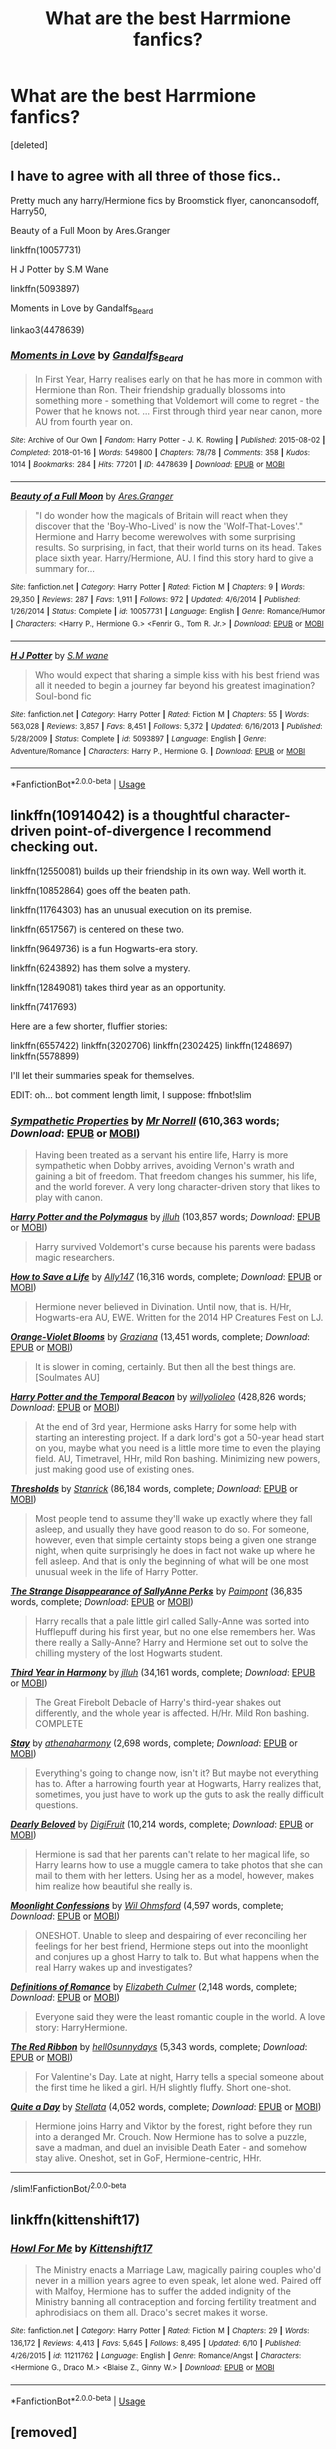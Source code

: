 #+TITLE: What are the best Harrmione fanfics?

* What are the best Harrmione fanfics?
:PROPERTIES:
:Score: 0
:DateUnix: 1592363737.0
:DateShort: 2020-Jun-17
:FlairText: Request
:END:
[deleted]


** I have to agree with all three of those fics..

Pretty much any harry/Hermione fics by Broomstick flyer, canoncansodoff, Harry50,

Beauty of a Full Moon by Ares.Granger

linkffn(10057731)

H J Potter by S.M Wane

linkffn(5093897)

Moments in Love by Gandalfs_Beard

linkao3(4478639)
:PROPERTIES:
:Author: reddog44mag
:Score: 2
:DateUnix: 1592367623.0
:DateShort: 2020-Jun-17
:END:

*** [[https://archiveofourown.org/works/4478639][*/Moments in Love/*]] by [[https://www.archiveofourown.org/users/Gandalfs_Beard/pseuds/Gandalfs_Beard][/Gandalfs_Beard/]]

#+begin_quote
  In First Year, Harry realises early on that he has more in common with Hermione than Ron. Their friendship gradually blossoms into something more - something that Voldemort will come to regret - the Power that he knows not. ... First through third year near canon, more AU from fourth year on.
#+end_quote

^{/Site/:} ^{Archive} ^{of} ^{Our} ^{Own} ^{*|*} ^{/Fandom/:} ^{Harry} ^{Potter} ^{-} ^{J.} ^{K.} ^{Rowling} ^{*|*} ^{/Published/:} ^{2015-08-02} ^{*|*} ^{/Completed/:} ^{2018-01-16} ^{*|*} ^{/Words/:} ^{549800} ^{*|*} ^{/Chapters/:} ^{78/78} ^{*|*} ^{/Comments/:} ^{358} ^{*|*} ^{/Kudos/:} ^{1014} ^{*|*} ^{/Bookmarks/:} ^{284} ^{*|*} ^{/Hits/:} ^{77201} ^{*|*} ^{/ID/:} ^{4478639} ^{*|*} ^{/Download/:} ^{[[https://archiveofourown.org/downloads/4478639/Moments%20in%20Love.epub?updated_at=1585573895][EPUB]]} ^{or} ^{[[https://archiveofourown.org/downloads/4478639/Moments%20in%20Love.mobi?updated_at=1585573895][MOBI]]}

--------------

[[https://www.fanfiction.net/s/10057731/1/][*/Beauty of a Full Moon/*]] by [[https://www.fanfiction.net/u/5038467/Ares-Granger][/Ares.Granger/]]

#+begin_quote
  "I do wonder how the magicals of Britain will react when they discover that the 'Boy-Who-Lived' is now the 'Wolf-That-Loves'." Hermione and Harry become werewolves with some surprising results. So surprising, in fact, that their world turns on its head. Takes place sixth year. Harry/Hermione, AU. I find this story hard to give a summary for...
#+end_quote

^{/Site/:} ^{fanfiction.net} ^{*|*} ^{/Category/:} ^{Harry} ^{Potter} ^{*|*} ^{/Rated/:} ^{Fiction} ^{M} ^{*|*} ^{/Chapters/:} ^{9} ^{*|*} ^{/Words/:} ^{29,350} ^{*|*} ^{/Reviews/:} ^{287} ^{*|*} ^{/Favs/:} ^{1,911} ^{*|*} ^{/Follows/:} ^{972} ^{*|*} ^{/Updated/:} ^{4/6/2014} ^{*|*} ^{/Published/:} ^{1/26/2014} ^{*|*} ^{/Status/:} ^{Complete} ^{*|*} ^{/id/:} ^{10057731} ^{*|*} ^{/Language/:} ^{English} ^{*|*} ^{/Genre/:} ^{Romance/Humor} ^{*|*} ^{/Characters/:} ^{<Harry} ^{P.,} ^{Hermione} ^{G.>} ^{<Fenrir} ^{G.,} ^{Tom} ^{R.} ^{Jr.>} ^{*|*} ^{/Download/:} ^{[[http://www.ff2ebook.com/old/ffn-bot/index.php?id=10057731&source=ff&filetype=epub][EPUB]]} ^{or} ^{[[http://www.ff2ebook.com/old/ffn-bot/index.php?id=10057731&source=ff&filetype=mobi][MOBI]]}

--------------

[[https://www.fanfiction.net/s/5093897/1/][*/H J Potter/*]] by [[https://www.fanfiction.net/u/1521716/S-M-wane][/S.M wane/]]

#+begin_quote
  Who would expect that sharing a simple kiss with his best friend was all it needed to begin a journey far beyond his greatest imagination? Soul-bond fic
#+end_quote

^{/Site/:} ^{fanfiction.net} ^{*|*} ^{/Category/:} ^{Harry} ^{Potter} ^{*|*} ^{/Rated/:} ^{Fiction} ^{M} ^{*|*} ^{/Chapters/:} ^{55} ^{*|*} ^{/Words/:} ^{563,028} ^{*|*} ^{/Reviews/:} ^{3,857} ^{*|*} ^{/Favs/:} ^{8,451} ^{*|*} ^{/Follows/:} ^{5,372} ^{*|*} ^{/Updated/:} ^{6/16/2013} ^{*|*} ^{/Published/:} ^{5/28/2009} ^{*|*} ^{/Status/:} ^{Complete} ^{*|*} ^{/id/:} ^{5093897} ^{*|*} ^{/Language/:} ^{English} ^{*|*} ^{/Genre/:} ^{Adventure/Romance} ^{*|*} ^{/Characters/:} ^{Harry} ^{P.,} ^{Hermione} ^{G.} ^{*|*} ^{/Download/:} ^{[[http://www.ff2ebook.com/old/ffn-bot/index.php?id=5093897&source=ff&filetype=epub][EPUB]]} ^{or} ^{[[http://www.ff2ebook.com/old/ffn-bot/index.php?id=5093897&source=ff&filetype=mobi][MOBI]]}

--------------

*FanfictionBot*^{2.0.0-beta} | [[https://github.com/tusing/reddit-ffn-bot/wiki/Usage][Usage]]
:PROPERTIES:
:Author: FanfictionBot
:Score: 1
:DateUnix: 1592367640.0
:DateShort: 2020-Jun-17
:END:


** linkffn(10914042) is a thoughtful character-driven point-of-divergence I recommend checking out.

linkffn(12550081) builds up their friendship in its own way. Well worth it.

linkffn(10852864) goes off the beaten path.

linkffn(11764303) has an unusual execution on its premise.

linkffn(6517567) is centered on these two.

linkffn(9649736) is a fun Hogwarts-era story.

linkffn(6243892) has them solve a mystery.

linkffn(12849081) takes third year as an opportunity.

linkffn(7417693)

Here are a few shorter, fluffier stories:

linkffn(6557422) linkffn(3202706) linkffn(2302425) linkffn(1248697) linkffn(5578899)

I'll let their summaries speak for themselves.

EDIT: oh... bot comment length limit, I suppose: ffnbot!slim
:PROPERTIES:
:Author: adgnatum
:Score: 1
:DateUnix: 1592375041.0
:DateShort: 2020-Jun-17
:END:

*** [[https://www.fanfiction.net/s/10914042/1/][*/Sympathetic Properties/*]] by [[https://www.fanfiction.net/u/3728319/Mr-Norrell][/Mr Norrell/]] (610,363 words; /Download/: [[http://www.ff2ebook.com/old/ffn-bot/index.php?id=10914042&source=ff&filetype=epub][EPUB]] or [[http://www.ff2ebook.com/old/ffn-bot/index.php?id=10914042&source=ff&filetype=mobi][MOBI]])

#+begin_quote
  Having been treated as a servant his entire life, Harry is more sympathetic when Dobby arrives, avoiding Vernon's wrath and gaining a bit of freedom. That freedom changes his summer, his life, and the world forever. A very long character-driven story that likes to play with canon.
#+end_quote

[[https://www.fanfiction.net/s/12550081/1/][*/Harry Potter and the Polymagus/*]] by [[https://www.fanfiction.net/u/9395907/jlluh][/jlluh/]] (103,857 words; /Download/: [[http://www.ff2ebook.com/old/ffn-bot/index.php?id=12550081&source=ff&filetype=epub][EPUB]] or [[http://www.ff2ebook.com/old/ffn-bot/index.php?id=12550081&source=ff&filetype=mobi][MOBI]])

#+begin_quote
  Harry survived Voldemort's curse because his parents were badass magic researchers.
#+end_quote

[[https://www.fanfiction.net/s/10852864/1/][*/How to Save a Life/*]] by [[https://www.fanfiction.net/u/4407013/Ally147][/Ally147/]] (16,316 words, complete; /Download/: [[http://www.ff2ebook.com/old/ffn-bot/index.php?id=10852864&source=ff&filetype=epub][EPUB]] or [[http://www.ff2ebook.com/old/ffn-bot/index.php?id=10852864&source=ff&filetype=mobi][MOBI]])

#+begin_quote
  Hermione never believed in Divination. Until now, that is. H/Hr, Hogwarts-era AU, EWE. Written for the 2014 HP Creatures Fest on LJ.
#+end_quote

[[https://www.fanfiction.net/s/11764303/1/][*/Orange-Violet Blooms/*]] by [[https://www.fanfiction.net/u/1737627/Graziana][/Graziana/]] (13,451 words, complete; /Download/: [[http://www.ff2ebook.com/old/ffn-bot/index.php?id=11764303&source=ff&filetype=epub][EPUB]] or [[http://www.ff2ebook.com/old/ffn-bot/index.php?id=11764303&source=ff&filetype=mobi][MOBI]])

#+begin_quote
  It is slower in coming, certainly. But then all the best things are. [Soulmates AU]
#+end_quote

[[https://www.fanfiction.net/s/6517567/1/][*/Harry Potter and the Temporal Beacon/*]] by [[https://www.fanfiction.net/u/2620084/willyolioleo][/willyolioleo/]] (428,826 words; /Download/: [[http://www.ff2ebook.com/old/ffn-bot/index.php?id=6517567&source=ff&filetype=epub][EPUB]] or [[http://www.ff2ebook.com/old/ffn-bot/index.php?id=6517567&source=ff&filetype=mobi][MOBI]])

#+begin_quote
  At the end of 3rd year, Hermione asks Harry for some help with starting an interesting project. If a dark lord's got a 50-year head start on you, maybe what you need is a little more time to even the playing field. AU, Timetravel, HHr, mild Ron bashing. Minimizing new powers, just making good use of existing ones.
#+end_quote

[[https://www.fanfiction.net/s/9649736/1/][*/Thresholds/*]] by [[https://www.fanfiction.net/u/2918348/Stanrick][/Stanrick/]] (86,184 words, complete; /Download/: [[http://www.ff2ebook.com/old/ffn-bot/index.php?id=9649736&source=ff&filetype=epub][EPUB]] or [[http://www.ff2ebook.com/old/ffn-bot/index.php?id=9649736&source=ff&filetype=mobi][MOBI]])

#+begin_quote
  Most people tend to assume they'll wake up exactly where they fall asleep, and usually they have good reason to do so. For someone, however, even that simple certainty stops being a given one strange night, when quite surprisingly he does in fact not wake up where he fell asleep. And that is only the beginning of what will be one most unusual week in the life of Harry Potter.
#+end_quote

[[https://www.fanfiction.net/s/6243892/1/][*/The Strange Disappearance of SallyAnne Perks/*]] by [[https://www.fanfiction.net/u/2289300/Paimpont][/Paimpont/]] (36,835 words, complete; /Download/: [[http://www.ff2ebook.com/old/ffn-bot/index.php?id=6243892&source=ff&filetype=epub][EPUB]] or [[http://www.ff2ebook.com/old/ffn-bot/index.php?id=6243892&source=ff&filetype=mobi][MOBI]])

#+begin_quote
  Harry recalls that a pale little girl called Sally-Anne was sorted into Hufflepuff during his first year, but no one else remembers her. Was there really a Sally-Anne? Harry and Hermione set out to solve the chilling mystery of the lost Hogwarts student.
#+end_quote

[[https://www.fanfiction.net/s/12849081/1/][*/Third Year in Harmony/*]] by [[https://www.fanfiction.net/u/9395907/jlluh][/jlluh/]] (34,161 words, complete; /Download/: [[http://www.ff2ebook.com/old/ffn-bot/index.php?id=12849081&source=ff&filetype=epub][EPUB]] or [[http://www.ff2ebook.com/old/ffn-bot/index.php?id=12849081&source=ff&filetype=mobi][MOBI]])

#+begin_quote
  The Great Firebolt Debacle of Harry's third-year shakes out differently, and the whole year is affected. H/Hr. Mild Ron bashing. COMPLETE
#+end_quote

[[https://www.fanfiction.net/s/7417693/1/][*/Stay/*]] by [[https://www.fanfiction.net/u/3284480/athenaharmony][/athenaharmony/]] (2,698 words, complete; /Download/: [[http://www.ff2ebook.com/old/ffn-bot/index.php?id=7417693&source=ff&filetype=epub][EPUB]] or [[http://www.ff2ebook.com/old/ffn-bot/index.php?id=7417693&source=ff&filetype=mobi][MOBI]])

#+begin_quote
  Everything's going to change now, isn't it? But maybe not everything has to. After a harrowing fourth year at Hogwarts, Harry realizes that, sometimes, you just have to work up the guts to ask the really difficult questions.
#+end_quote

[[https://www.fanfiction.net/s/6557422/1/][*/Dearly Beloved/*]] by [[https://www.fanfiction.net/u/24391/DigiFruit][/DigiFruit/]] (10,214 words, complete; /Download/: [[http://www.ff2ebook.com/old/ffn-bot/index.php?id=6557422&source=ff&filetype=epub][EPUB]] or [[http://www.ff2ebook.com/old/ffn-bot/index.php?id=6557422&source=ff&filetype=mobi][MOBI]])

#+begin_quote
  Hermione is sad that her parents can't relate to her magical life, so Harry learns how to use a muggle camera to take photos that she can mail to them with her letters. Using her as a model, however, makes him realize how beautiful she really is.
#+end_quote

[[https://www.fanfiction.net/s/3202706/1/][*/Moonlight Confessions/*]] by [[https://www.fanfiction.net/u/1013556/Wil-Ohmsford][/Wil Ohmsford/]] (4,597 words, complete; /Download/: [[http://www.ff2ebook.com/old/ffn-bot/index.php?id=3202706&source=ff&filetype=epub][EPUB]] or [[http://www.ff2ebook.com/old/ffn-bot/index.php?id=3202706&source=ff&filetype=mobi][MOBI]])

#+begin_quote
  ONESHOT. Unable to sleep and despairing of ever reconciling her feelings for her best friend, Hermione steps out into the moonlight and conjures up a ghost Harry to talk to. But what happens when the real Harry wakes up and investigates?
#+end_quote

[[https://www.fanfiction.net/s/2302425/1/][*/Definitions of Romance/*]] by [[https://www.fanfiction.net/u/461224/Elizabeth-Culmer][/Elizabeth Culmer/]] (2,148 words, complete; /Download/: [[http://www.ff2ebook.com/old/ffn-bot/index.php?id=2302425&source=ff&filetype=epub][EPUB]] or [[http://www.ff2ebook.com/old/ffn-bot/index.php?id=2302425&source=ff&filetype=mobi][MOBI]])

#+begin_quote
  Everyone said they were the least romantic couple in the world. A love story: HarryHermione.
#+end_quote

[[https://www.fanfiction.net/s/1248697/1/][*/The Red Ribbon/*]] by [[https://www.fanfiction.net/u/41601/hell0sunnydays][/hell0sunnydays/]] (5,343 words, complete; /Download/: [[http://www.ff2ebook.com/old/ffn-bot/index.php?id=1248697&source=ff&filetype=epub][EPUB]] or [[http://www.ff2ebook.com/old/ffn-bot/index.php?id=1248697&source=ff&filetype=mobi][MOBI]])

#+begin_quote
  For Valentine's Day. Late at night, Harry tells a special someone about the first time he liked a girl. H/H slightly fluffy. Short one-shot.
#+end_quote

[[https://www.fanfiction.net/s/5578899/1/][*/Quite a Day/*]] by [[https://www.fanfiction.net/u/1625376/Stellata][/Stellata/]] (4,052 words, complete; /Download/: [[http://www.ff2ebook.com/old/ffn-bot/index.php?id=5578899&source=ff&filetype=epub][EPUB]] or [[http://www.ff2ebook.com/old/ffn-bot/index.php?id=5578899&source=ff&filetype=mobi][MOBI]])

#+begin_quote
  Hermione joins Harry and Viktor by the forest, right before they run into a deranged Mr. Crouch. Now Hermione has to solve a puzzle, save a madman, and duel an invisible Death Eater - and somehow stay alive. Oneshot, set in GoF, Hermione-centric, HHr.
#+end_quote

--------------

/slim!FanfictionBot/^{2.0.0-beta}
:PROPERTIES:
:Author: FanfictionBot
:Score: 1
:DateUnix: 1592375630.0
:DateShort: 2020-Jun-17
:END:


** linkffn(kittenshift17)
:PROPERTIES:
:Author: Solaris_1763
:Score: 1
:DateUnix: 1592433813.0
:DateShort: 2020-Jun-18
:END:

*** [[https://www.fanfiction.net/s/11211762/1/][*/Howl For Me/*]] by [[https://www.fanfiction.net/u/2794336/Kittenshift17][/Kittenshift17/]]

#+begin_quote
  The Ministry enacts a Marriage Law, magically pairing couples who'd never in a million years agree to even speak, let alone wed. Paired off with Malfoy, Hermione has to suffer the added indignity of the Ministry banning all contraception and forcing fertility treatment and aphrodisiacs on them all. Draco's secret makes it worse.
#+end_quote

^{/Site/:} ^{fanfiction.net} ^{*|*} ^{/Category/:} ^{Harry} ^{Potter} ^{*|*} ^{/Rated/:} ^{Fiction} ^{M} ^{*|*} ^{/Chapters/:} ^{29} ^{*|*} ^{/Words/:} ^{136,172} ^{*|*} ^{/Reviews/:} ^{4,413} ^{*|*} ^{/Favs/:} ^{5,645} ^{*|*} ^{/Follows/:} ^{8,495} ^{*|*} ^{/Updated/:} ^{6/10} ^{*|*} ^{/Published/:} ^{4/26/2015} ^{*|*} ^{/id/:} ^{11211762} ^{*|*} ^{/Language/:} ^{English} ^{*|*} ^{/Genre/:} ^{Romance/Angst} ^{*|*} ^{/Characters/:} ^{<Hermione} ^{G.,} ^{Draco} ^{M.>} ^{<Blaise} ^{Z.,} ^{Ginny} ^{W.>} ^{*|*} ^{/Download/:} ^{[[http://www.ff2ebook.com/old/ffn-bot/index.php?id=11211762&source=ff&filetype=epub][EPUB]]} ^{or} ^{[[http://www.ff2ebook.com/old/ffn-bot/index.php?id=11211762&source=ff&filetype=mobi][MOBI]]}

--------------

*FanfictionBot*^{2.0.0-beta} | [[https://github.com/tusing/reddit-ffn-bot/wiki/Usage][Usage]]
:PROPERTIES:
:Author: FanfictionBot
:Score: 1
:DateUnix: 1592433827.0
:DateShort: 2020-Jun-18
:END:


** [removed]
:PROPERTIES:
:Score: 0
:DateUnix: 1592366138.0
:DateShort: 2020-Jun-17
:END:

*** [[https://archiveofourown.org/works/2062614][*/Hermione's Furry Little Problem/*]] by [[https://www.archiveofourown.org/users/Gandalfs_Beard/pseuds/Gandalfs_Beard][/Gandalfs_Beard/]]

#+begin_quote
  Hermione has a problem after the disastrous outcome of her ingestion of the polyjuice potion during second year. The results of the potion are irreversible. How will her two best friends react when they find out that she is likely to remain half-cat for the rest of her life?
#+end_quote

^{/Site/:} ^{Archive} ^{of} ^{Our} ^{Own} ^{*|*} ^{/Fandoms/:} ^{Harry} ^{Potter} ^{-} ^{J.} ^{K.} ^{Rowling,} ^{Furry} ^{<Fandom>} ^{*|*} ^{/Published/:} ^{2014-08-01} ^{*|*} ^{/Completed/:} ^{2017-06-18} ^{*|*} ^{/Words/:} ^{412870} ^{*|*} ^{/Chapters/:} ^{189/189} ^{*|*} ^{/Comments/:} ^{2960} ^{*|*} ^{/Kudos/:} ^{3499} ^{*|*} ^{/Bookmarks/:} ^{420} ^{*|*} ^{/Hits/:} ^{269274} ^{*|*} ^{/ID/:} ^{2062614} ^{*|*} ^{/Download/:} ^{[[https://archiveofourown.org/downloads/2062614/Hermiones%20Furry%20Little.epub?updated_at=1569131038][EPUB]]} ^{or} ^{[[https://archiveofourown.org/downloads/2062614/Hermiones%20Furry%20Little.mobi?updated_at=1569131038][MOBI]]}

--------------

[[https://www.fanfiction.net/s/10633819/1/][*/Harry Potter and his Veela Mate/*]] by [[https://www.fanfiction.net/u/5038467/Ares-Granger][/Ares.Granger/]]

#+begin_quote
  A Harmony story. Hermione is a Veela and discovers this shortly before their fourth year. What will Hermione's new powers do to alter Harry's fourth year? Warning- there's Ron-bashing ahead. If you dislike Ron-bashing, don't read.
#+end_quote

^{/Site/:} ^{fanfiction.net} ^{*|*} ^{/Category/:} ^{Harry} ^{Potter} ^{*|*} ^{/Rated/:} ^{Fiction} ^{M} ^{*|*} ^{/Chapters/:} ^{19} ^{*|*} ^{/Words/:} ^{66,667} ^{*|*} ^{/Reviews/:} ^{1,030} ^{*|*} ^{/Favs/:} ^{4,673} ^{*|*} ^{/Follows/:} ^{2,204} ^{*|*} ^{/Updated/:} ^{9/11/2014} ^{*|*} ^{/Published/:} ^{8/20/2014} ^{*|*} ^{/Status/:} ^{Complete} ^{*|*} ^{/id/:} ^{10633819} ^{*|*} ^{/Language/:} ^{English} ^{*|*} ^{/Genre/:} ^{Romance/Humor} ^{*|*} ^{/Characters/:} ^{<Harry} ^{P.,} ^{Hermione} ^{G.>} ^{*|*} ^{/Download/:} ^{[[http://www.ff2ebook.com/old/ffn-bot/index.php?id=10633819&source=ff&filetype=epub][EPUB]]} ^{or} ^{[[http://www.ff2ebook.com/old/ffn-bot/index.php?id=10633819&source=ff&filetype=mobi][MOBI]]}

--------------

[[https://www.fanfiction.net/s/8423230/1/][*/Amber and Emerald/*]] by [[https://www.fanfiction.net/u/4109427/Contramancer][/Contramancer/]]

#+begin_quote
  Response to whitetigerwolf's Polyjuice Cat challenge. When Hermione is told her Polyjuice problem is permanent, Harry refuses to let his best friend go through this alone. He chooses to drink a similar potion, and the consequences of that choice are unpredictable and far-reaching. Rating for later themes.
#+end_quote

^{/Site/:} ^{fanfiction.net} ^{*|*} ^{/Category/:} ^{Harry} ^{Potter} ^{*|*} ^{/Rated/:} ^{Fiction} ^{M} ^{*|*} ^{/Chapters/:} ^{34} ^{*|*} ^{/Words/:} ^{78,854} ^{*|*} ^{/Reviews/:} ^{1,517} ^{*|*} ^{/Favs/:} ^{3,923} ^{*|*} ^{/Follows/:} ^{4,592} ^{*|*} ^{/Updated/:} ^{2/16/2015} ^{*|*} ^{/Published/:} ^{8/12/2012} ^{*|*} ^{/id/:} ^{8423230} ^{*|*} ^{/Language/:} ^{English} ^{*|*} ^{/Genre/:} ^{Adventure/Romance} ^{*|*} ^{/Characters/:} ^{Harry} ^{P.,} ^{Hermione} ^{G.} ^{*|*} ^{/Download/:} ^{[[http://www.ff2ebook.com/old/ffn-bot/index.php?id=8423230&source=ff&filetype=epub][EPUB]]} ^{or} ^{[[http://www.ff2ebook.com/old/ffn-bot/index.php?id=8423230&source=ff&filetype=mobi][MOBI]]}

--------------

*FanfictionBot*^{2.0.0-beta} | [[https://github.com/tusing/reddit-ffn-bot/wiki/Usage][Usage]]
:PROPERTIES:
:Author: FanfictionBot
:Score: 1
:DateUnix: 1592366173.0
:DateShort: 2020-Jun-17
:END:


*** Edit this. You can't link to Hermione's Furry Little Problem since it contains underage sex.
:PROPERTIES:
:Author: RealHellpony
:Score: 1
:DateUnix: 1592375819.0
:DateShort: 2020-Jun-17
:END:
